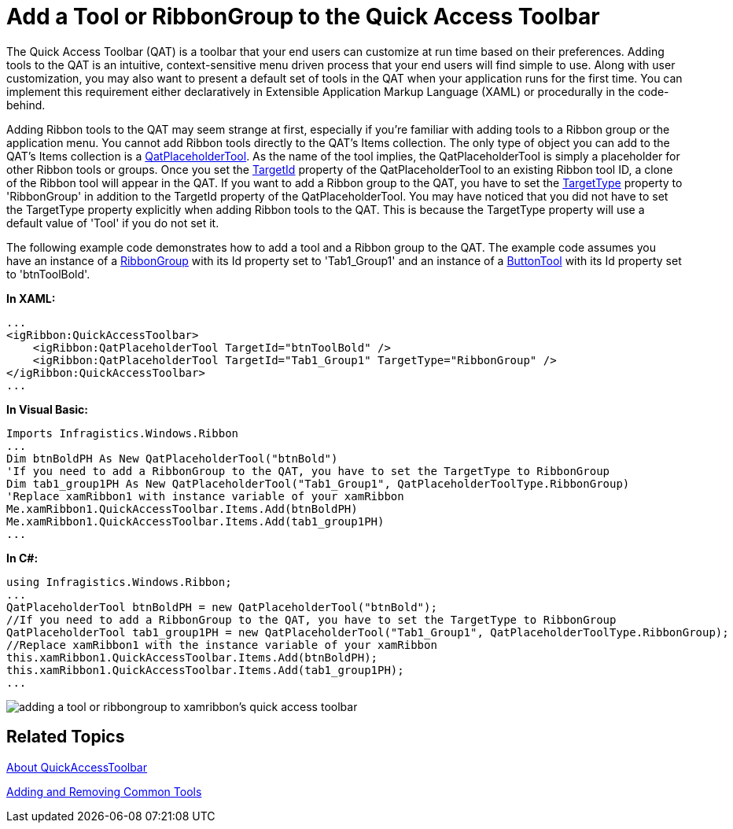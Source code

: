 ﻿////

|metadata|
{
    "name": "xamribbon-add-a-tool-or-ribbongroup-to-the-quick-access-toolbar",
    "controlName": ["xamRibbon"],
    "tags": ["Data Presentation","Grouping","How Do I","Layouts","Navigation","Selection"],
    "guid": "{41909644-14A8-423C-B427-FBFBDAEF37A5}",  
    "buildFlags": [],
    "createdOn": "2012-01-30T19:39:54.1181767Z"
}
|metadata|
////

= Add a Tool or RibbonGroup to the Quick Access Toolbar



The Quick Access Toolbar (QAT) is a toolbar that your end users can customize at run time based on their preferences. Adding tools to the QAT is an intuitive, context-sensitive menu driven process that your end users will find simple to use. Along with user customization, you may also want to present a default set of tools in the QAT when your application runs for the first time. You can implement this requirement either declaratively in Extensible Application Markup Language (XAML) or procedurally in the code-behind.

Adding Ribbon tools to the QAT may seem strange at first, especially if you're familiar with adding tools to a Ribbon group or the application menu. You cannot add Ribbon tools directly to the QAT's Items collection. The only type of object you can add to the QAT's Items collection is a link:{ApiPlatform}ribbon.v{ProductVersion}~infragistics.windows.ribbon.qatplaceholdertool.html[QatPlaceholderTool]. As the name of the tool implies, the QatPlaceholderTool is simply a placeholder for other Ribbon tools or groups. Once you set the link:{ApiPlatform}ribbon.v{ProductVersion}~infragistics.windows.ribbon.qatplaceholdertool~targetid.html[TargetId] property of the QatPlaceholderTool to an existing Ribbon tool ID, a clone of the Ribbon tool will appear in the QAT. If you want to add a Ribbon group to the QAT, you have to set the link:{ApiPlatform}ribbon.v{ProductVersion}~infragistics.windows.ribbon.qatplaceholdertool~targettype.html[TargetType] property to 'RibbonGroup' in addition to the TargetId property of the QatPlaceholderTool. You may have noticed that you did not have to set the TargetType property explicitly when adding Ribbon tools to the QAT. This is because the TargetType property will use a default value of 'Tool' if you do not set it.

The following example code demonstrates how to add a tool and a Ribbon group to the QAT. The example code assumes you have an instance of a link:{ApiPlatform}ribbon.v{ProductVersion}~infragistics.windows.ribbon.ribbongroup.html[RibbonGroup] with its Id property set to 'Tab1_Group1' and an instance of a link:{ApiPlatform}ribbon.v{ProductVersion}~infragistics.windows.ribbon.buttontool.html[ButtonTool] with its Id property set to 'btnToolBold'.

*In XAML:*

----
...
<igRibbon:QuickAccessToolbar>
    <igRibbon:QatPlaceholderTool TargetId="btnToolBold" />
    <igRibbon:QatPlaceholderTool TargetId="Tab1_Group1" TargetType="RibbonGroup" />
</igRibbon:QuickAccessToolbar>
...
----

*In Visual Basic:*

----
Imports Infragistics.Windows.Ribbon
...
Dim btnBoldPH As New QatPlaceholderTool("btnBold") 
'If you need to add a RibbonGroup to the QAT, you have to set the TargetType to RibbonGroup
Dim tab1_group1PH As New QatPlaceholderTool("Tab1_Group1", QatPlaceholderToolType.RibbonGroup) 
'Replace xamRibbon1 with instance variable of your xamRibbon
Me.xamRibbon1.QuickAccessToolbar.Items.Add(btnBoldPH) 
Me.xamRibbon1.QuickAccessToolbar.Items.Add(tab1_group1PH)
...
----

*In C#:*

----
using Infragistics.Windows.Ribbon;
...
QatPlaceholderTool btnBoldPH = new QatPlaceholderTool("btnBold");
//If you need to add a RibbonGroup to the QAT, you have to set the TargetType to RibbonGroup
QatPlaceholderTool tab1_group1PH = new QatPlaceholderTool("Tab1_Group1", QatPlaceholderToolType.RibbonGroup);
//Replace xamRibbon1 with the instance variable of your xamRibbon
this.xamRibbon1.QuickAccessToolbar.Items.Add(btnBoldPH);
this.xamRibbon1.QuickAccessToolbar.Items.Add(tab1_group1PH);
...
----

image::images/xamRibbon_Add_a_Tool_or_RibbonGroup_to_the_Quick_Access_Toolbar.png[adding a tool or ribbongroup to xamribbon's quick access toolbar]

== Related Topics

link:xamribbon-about-quickaccesstoolbar.html[About QuickAccessToolbar]

link:xamribbon-adding-and-removing-common-tools.html[Adding and Removing Common Tools]